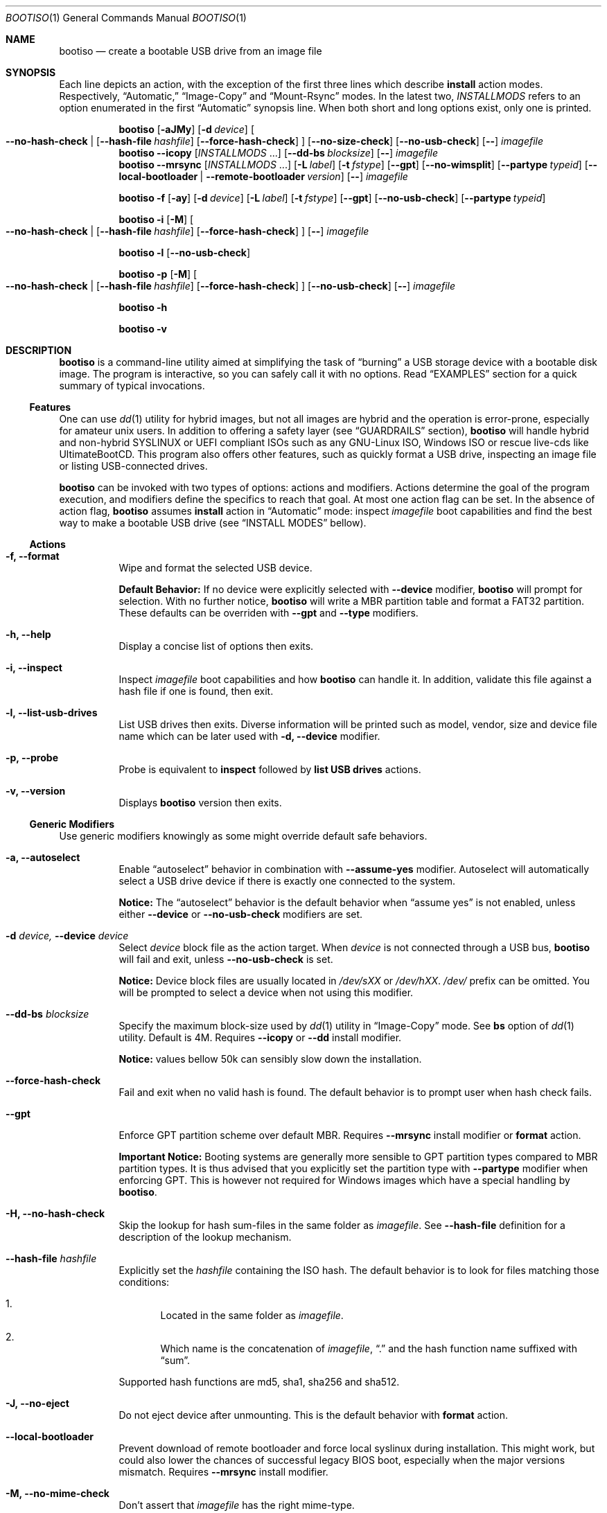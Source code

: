 .\" The following commands are required for all man pages. 
.Dd April 19, 2020
.Dt BOOTISO 1
.Os bootiso 4.0.0-alpha.0
.Sh NAME 
.Nm bootiso 
.Nd create a bootable USB drive from an image file
.
.
.Sh SYNOPSIS 
.\" Install auto action
Each line depicts an action, with the exception of the first three lines
which describe
.Sy install
action modes. Respectively,
.Dq Automatic,
.Dq Image-Copy
and
.Dq Mount-Rsync
modes. In the latest two,
.Ar INSTALLMODS
refers to an option enumerated in the first
.Dq Automatic
synopsis line.
When both short and long options exist, only
one is printed.
.Pp
.Nm bootiso
.Op Fl aJMy
.Op Fl d Ar device
.Oo
.Cm --no-hash-check | 
.Op Cm --hash-file Ar hashfile
.Op Cm --force-hash-check
.Oc
.Op Cm --no-size-check
.Op Cm --no-usb-check
.Op Cm --
.Ar imagefile
.\" Install Image-Copy mode
.Nm bootiso
.Cm --icopy
.Op Ar "INSTALLMODS" No ...
.Op Cm --dd-bs Ar blocksize
.Op Cm --
.Ar imagefile
.\" Install Mount-Rsync mode
.Nm bootiso
.Cm --mrsync
.Op Ar "INSTALLMODS" No ...
.Op Fl L Ar label
.Op Fl t Ar fstype
.Op Cm --gpt
.Op Cm --no-wimsplit
.Op Cm --partype Ar typeid
.Op Cm --local-bootloader | Cm --remote-bootloader Ar version
.Op Cm --
.Ar imagefile
.
.Pp
.\" Format action
.Nm bootiso
.Fl f
.Op Fl ay
.Op Fl d Ar device
.Op Fl L Ar label
.Op Fl t Ar fstype
.Op Cm --gpt
.Op Cm --no-usb-check
.Op Cm --partype Ar typeid
.
.Pp
.\" Inspect action
.Nm bootiso
.Fl i
.Op Fl M
.Oo
.Cm --no-hash-check | 
.Op Cm --hash-file Ar hashfile
.Op Cm --force-hash-check
.Oc
.Op Cm --
.Ar imagefile
.
.Pp
.\" List usb drives action
.Nm bootiso
.Fl l
.Op Cm --no-usb-check
.
.Pp
.\" Probe action
.Nm bootiso
.Fl p
.Op Fl M
.Oo
.Cm --no-hash-check | 
.Op Cm --hash-file Ar hashfile
.Op Cm --force-hash-check
.Oc
.Op Cm --no-usb-check
.Op Cm --
.Ar imagefile
.
.Pp
.\" Help action
.Nm bootiso
.Fl h
.
.Pp
.\" Version action
.Nm bootiso
.Fl v
.
.
.Sh DESCRIPTION
.Nm
is a command-line utility aimed at simplifying the task of 
.Dq burning
a USB storage device with a bootable disk image.
The program is interactive, so you can safely call it with no options. Read
.Sx EXAMPLES
section for a quick summary of typical invocations.
.Ss Features
One can use 
.Xr dd 1
utility for hybrid images, but not all images are
hybrid and the operation is error-prone, especially for amateur unix users. In addition to
offering a safety layer (see
.Sx GUARDRAILS
section),
.Nm
will handle hybrid and non-hybrid SYSLINUX or UEFI compliant ISOs such
as any GNU-Linux ISO, Windows ISO or rescue live-cds like UltimateBootCD.
This program also offers other features, such as quickly format a USB
drive, inspecting an image file or listing USB-connected drives.
.Pp
.Nm
can be invoked with two types of options: actions and
modifiers.
Actions determine the goal of the program execution, and
modifiers define the specifics to reach that goal.
At most one action flag can be set. In the absence
of action flag,
.Nm
assumes
.Sy install
action in
.Dq Automatic
mode: inspect
.Ar imagefile
boot capabilities and find the best way to make a bootable USB drive
(see
.Sx "INSTALL MODES"
bellow).
.
.Ss Actions
.Bl -tag
.It Fl f, Cm --format
Wipe and format the selected USB device.

.Sy Default Behavior:
If no device were
explicitly selected with
.Cm --device
modifier,
.Nm
will prompt for selection. With no further notice,
.Nm
will write a MBR partition table and format a FAT32 partition.
These defaults can be overriden with
.Cm --gpt
and
.Cm --type
modifiers.
.It Fl h, Cm --help
Display a concise list of options then exits.
.It Fl i, Cm --inspect
Inspect
.Ar imagefile
boot capabilities and how
.Nm
can handle it. In addition, validate this file
against a hash file if one is found, then exit.
.It Fl l, Cm --list-usb-drives
List USB drives then exits.
Diverse information will be printed such as model,
vendor, size and device file name which can be later used with
.Fl d, Cm --device
modifier.
.It Fl p, Cm --probe
Probe
is equivalent to
.Sy inspect
followed by 
.Sy list USB drives
actions.
.It Fl v, Cm --version
Displays
.Nm
version then exits.
.El
.Ss Generic Modifiers
Use generic modifiers knowingly as some might override default safe behaviors.
.Bl -tag
.It Fl a, Cm --autoselect
Enable
.Dq autoselect
behavior in combination with 
.Cm --assume-yes
modifier.
Autoselect will automatically select a USB drive device if there is exactly one connected
to the system.
.Pp
.Sy Notice:
The
.Dq autoselect
behavior is the default behavior when
.Dq assume yes
is not enabled, unless either
.Cm --device
or
.Cm --no-usb-check
modifiers are set.
.It Fl d Ar device, Cm --device Ar device
Select
.Ar device
block file as the action target.
When
.Ar device
is not connected through a USB bus,
.Nm
will fail and exit, unless
.Cm --no-usb-check
is set.
.Pp
.Sy Notice:
Device block files are usually located in 
.Pa /dev/sXX
or
.Pa "/dev/hXX".
.Pa /dev/
prefix can be omitted.
You will be prompted to select a device when not using this modifier.
.It Cm --dd-bs Ar blocksize
Specify the maximum block-size used by
.Xr dd 1
utility in
.Dq Image-Copy
mode. See
.Cm bs
option of
.Xr dd 1
utility. Default is 4M. Requires
.Cm --icopy
or
.Cm --dd
install modifier.
.Pp
.Sy Notice:
values bellow 50k can sensibly slow down the installation.
.It Cm --force-hash-check
Fail and exit when no valid hash is found.
The default behavior is to prompt user when hash check
fails.
.It Cm --gpt
Enforce GPT partition scheme over default MBR. Requires
.Cm --mrsync
install modifier or
.Sy format
action.
.Pp
.Sy Important Notice:
Booting systems are generally more sensible to GPT partition types compared to MBR
partition types. It is thus advised that you explicitly set the partition type with
.Cm --partype
modifier when enforcing GPT. This is however not required for Windows images which have
a special handling by
.Nm .
.It Fl H, Cm --no-hash-check
Skip the lookup for hash sum-files in the same folder as
.Ar "imagefile".
See
.Cm --hash-file
definition for a description of the lookup mechanism.
.It Cm --hash-file Ar hashfile
Explicitly set the
.Ar hashfile
containing the ISO hash. The default behavior is to look for files
matching those conditions:
.Bl -enum
.It
Located in the same folder as
.Ar "imagefile".
.It
Which name is the concatenation of
.Ar "imagefile",
.Dq "\&."
and the hash function name suffixed with
.Dq "sum".
.El
.Pp
Supported hash functions are md5, sha1, sha256 and sha512.
.It Fl J, Cm --no-eject
Do not eject device after unmounting.
This is the default behavior with
.Sy format
action.
.It Cm --local-bootloader
Prevent download of remote bootloader and force local syslinux during installation.
This might work, but could also lower the chances of successful legacy BIOS boot, especially
when the major versions mismatch.
Requires
.Cm --mrsync
install modifier.
.It Fl M, Cm --no-mime-check
Don't assert that
.Ar imagefile
has the right mime-type.
.It Cm --no-size-check
Don't assert that selected device size is larger than
.Ar "imagefile".
.It Cm --no-usb-check
Don't assert that selected device is connected through USB bus.
.It Cm --no-wimsplit
Prevent splitting
.Pa /sources/install.wim
file in Windows ISOs. Requires
.Cm --mrsync
install modifier.
.It Cm --partype Ar typeid
Set a specific MBR partition type, or GPT partition type when
.Cm --gpt
modifier is set, not to be confused with the filesystem type in
.Cm --type
modifier. Requires
.Cm --mrsync
install modifier or
.Sy format
action.
.Pp
List available types for GPT or MBR with the following commands:
.Pp
.D1 Sy sfdisk Cm --list-types --label No gpt
.D1 Sy sfdisk Cm --list-types --label No mbr
.It Cm --remote-bootloader Ar version
Force download of
.Xr syslinux
remote bootloader at version
.Ar "version".
Version must follow the pattern MAJOR.MINOR.
Examples: 4.10, 6.04.
That will only work with x64 system architecture.
Requires
.Cm --mrsync
install modifier.
.
.It Fl t Ar "fstype", Cm --type Ar fstype
Format to
.Ar fstype
instead of default FAT32 (vfat).
Supported types: vfat, exfat, ntfs, ext2, ext3, ext4, and f2fs.
Requires
.Cm --mrsync
install modifier or
.Sy format
action.
.Pp
.Sy Important Notice:
usage with
.Sy install
action is discouraged: it will be rejected in
.Dq Automatic
and
.Dq Image-Copy
modes, and could prevent UEFI boot in
.Dq Mount-Rsync
mode since the UEFI standard mandates a FAT32 partition.
.It Fl L Ar "label", Cm --label Ar label
Set partition label as
.Ar label
instead of inferring. 
.Nm
will cut labels which
are too long regarding the selected filesystem limitations.
Requires
.Cm --mrsync
install modifier or
.Sy format
action.
.Pp
.Sy Note:
It cannot work in
.Dq Image-Copy
install mode.
.It Fl y, Cm --assume-yes
Don't prompt for confirmation before erasing and partitioning USB
device.
.It Cm --
Posix end of options.
.Nm
will not process any option after this flag
and treat the upcoming item as
.Ar "imagefile".
.El
.
.Ss Install mode modifiers
These modifiers only apply to default
.Sy install
action (see
.Sx "INSTALL MODES"
bellow).
.Bl -tag
.It Cm "--icopy", Cm --dd
Assert
.Dq Image-Copy
mode and enable specific options for this mode.
.Nm
will fail if the
.Ar imagefile
is not hybrid.
.It Cm --mrsync
Assert
.Dq Mount-Rsync
mode and enable specific options for this mode.
.Nm
will fail if the
.Ar imagefile
is not an ISO 9660 filesystem.
.El
.
.
.Sh INSTALL MODES
.Pp
.Nm
has three operating modes for
.Sy install 
action. When you assert a specific mode, it allows you to provide advanced options for this mode.
.Bl -tag
.It Em Automatic
In the default 
.Dq Automatic
mode,
.Nm
will inspect
.Ar imagefile
and choose the best strategy to end up with a
bootable USB stick. These strategies are described in the bellow two modes.
Invoke
.Cm --inspect
action flag to print identified boot capabilities and the compatible strategy.
.It Em Image-Copy
In 
.Dq Image-Copy
mode enforceable with 
.Cm --icopy
install modifier,
.Nm
uses
.Xr dd 1
utility to make a raw copy of
.Ar "imagefile".
This is perfectly appropriate when the image file contains a builtin boot capability.
It requires to have a partition table, which can be directly copied to the target device
along with the data partitions. ISOs with this feature are called
.Dq "hybrid",
and a vast majority of GNU-Linux images are shipped that way. See 
.Xr isohybrid 1
for more information on this topic.
.It Em Mount-Rsync
In
.Dq Mount-Rsync
mode enforceable with
.Cm --mrsync
install modifier,
.Nm
creates a MBR partition table and format one partition in the USB drive and copy files
from mounted ISO. The behavior will change depending on the presence of special files to
identify wether legacy BIOS boot or UEFI boot should be preferred.
.Nm
will check conditions to figure out which ones to choose:
.Bl -enum
.It
If 
.Pa /efi/boot/*
boot files exist, choose UEFI boot and FAT32 filesystem mandated by
the standard. In which case, if a Windows
.Pa /sources/install.wim
file is found, 
.Xr wimlib-imagex 1
will be used to circumvent FAT32 filesystem size limitations.
You can prevent this behavior with 
.Cm --no-wimsplit
modifier flag.
.It
If  
.Xr syslinux 1
configuration files are found, it will install the
.Xr syslinux
bootloader to allow legacy BIOS boot and select MBR partition table.
When the local version of
.Xr syslinux
doesn't match ISO version, it will attempt to download the
closest version available in
.UR https://www.kernel.org
https://www.kernel.org
.UE
unless
.Cm --local-bootloader
flag is set.
When invoked with
.Cm --remote-bootloader Ar version
modifier,
.Nm
will ignore local version check and forces download of the
kernel.org version at
.Ar "version".
.It
If none of the above conditions are met,
.Nm
will fail and exit.
.El
.El
.
.
.Sh GUARDRAILS
.Nm
performs a set of tests with user safety and confidence in mind:
.Bl -bullet
.It
Checks
.Ar imagefile
hash sum against a hash file if one found. Supported hash algorithms
are md5, sha1, sha256 and sha512.
.It
Checks 
.Ar imagefile
mime-type with 
.Xr file 1
utility.
.It
Asserts selected device is connected through USB preventing system damages and exit
if it doesn't, with
.Xr udevadm 8
utility.
.It
Asserts that selected item is not a partition and exit if it doesn't, with
.Xr lsblk 8 .
.It
Asserts that selected image is not larger than selected device.
.It
Prompts for confirmation before erasing and paritioning USB device.
.El
.
.
.Sh ENVIRONMENT
.Bl -tag
.It Ev BOOTISO_IMAGES_COMPLETIONS_PATH
This variable is interpreted by shell completion scripts as a path pointing to a directory
to look up for image and hashsum files and suggest those files when no files are matched in current working directory.
When not set, either
.Ev XDG_DOWNLOAD_DIR
if defined or
.Pa ~/Downloads
otherwise are used instead. See
.Xr xdg-user-dir 1 .
.It Ev BOOTISO_SYSLINUX_LIB_ROOT
Used in
.Dq Mount-Rsync
mode when
.Ar imagefile
has syslinux boot capability. In which case,
.Nm
will need to install a MBR boot program which it needs to locate.
This variable sets syslinux assets root, from which MBR program file will be searched.
Defaults to
.Pa /usr/lib/syslinux .
.El
.
.
.Sh EXIT STATUS
The
.Nm
utility exits 0 on success, >0 on error. Error exit status < 64 depict
unfavorable conditions external to the program such as a missing file.
On the other hand, exit status superior or equal to 64 depict an execution failure.
.
.Bl -tag
.It Sy 0
Success.
.It Sy 1
Assertion failed: a safety check has not passed. See
.Sx "GUARDRAILS".
.It Sy 2
Synopsis noncompliance: program invocation does not match any known combination of options and operands.
.It Sy 3
Missing boot capabilities:
.Ar imagefile
does not have boot capabilities
.Nm
knows of.
.It Sy 4
Missing file: a file provided as option argument or operand does not exist.
.It Sy 5
Bad file: a file provided as option argument or operand exist, but is not of the expected format.
.It Sy 6
Missing device: a device provided as option argument does not exist.
.It Sy 7
Bad device: a device provided as option argument exists in filesystem, but is not a device node.
.It Sy 8
No device: there are no drives matching criterion.
.It Sy 9
Missing dependency:
.Nm
is missing a program.
.It Sy 10
Host unreachable: an operation involving network access could not be performed with host.
.It Sy 11
User aborted: the action was cancelled by user.
.It Sy 12
Missing privilege: you need to run this command as root.
.It Sy 64
Internal I/O error.
.It Sy 65
Internal state error.
.It Sy 66
Internal third party error.
.El
.
.
.Sh EXAMPLES
.Bl -tag
.It Sy Probe
To have a quick feedback, probe around to check
.Nm
capabilities with given
.Dq file.iso
and list USB drives candidates:
.Pp
.D1 Nm Fl p No file.iso
.Pp
Alternatively, you can use
.Fl i
action flag to solely inspect
.Dq file.iso
or
.Fl l
action flag to solely list USB drives.
.It Sy Install
With the default
.Sy install
action in
.Dq Automatic
mode, give 
.Dq file.iso
as sole argument and you'll be prompted to select from available USB drives.
If there is only one USB device connected,
.Nm
will automatically select it:
.Pp
.D1 Nm No file.iso
.Pp
You can also explicitly set the target USB device:
.Pp
.D1 Nm Fl d No /dev/sde file.iso
.Pp
Avoid being prompted before writting to USB drive and autoselect device when there is
exactly one connected:
.Pp
.D1 Nm Fl ay No file.iso
.It Sy Format
Format the USB drive to NTFS and label it 
.Dq "SONY JOE".
Be careful with the label name, which size and character set is limited by the
target filesystem:
.Pp
.D1 Nm Fl ft No ntfs Fl L No 'SONY JOE'
.El
.Sh TROUBLESHOOTING
.Bl -bullet
.It
If legacy BIOS boot doesn't work, be advised that
UEFI-compliant boot systems have a Compatibility Support Module (CSM) option to enable legacy BIOS boot.
.It
Remote
.Xr syslinux
booloader feature only work in x64 systems.
.It
If the
.Ar imagefile
has UEFI support and the boot fails on a UEFI-compatible machine, one can try different partition types with
.Cm --partype
modifier, because some systems will assume specific types and refuse to load data otherwise.
This is especially prevalent with GPT partition tables.
.El
.
.
.Sh COPYRIGHT
Copyright Jules Sam. Randolph.
License MIT
.UR https://opensource.org/licenses/MIT
\%https://opensource.org/licenses/MIT
.ER
.BR
This is free software: you are free to change and redistribute it.  There is NO WARRANTY, to the extent permitted by law.
.Sh SEE ALSO
.\" Should be sorted by section and alphabetically
.Xr dd 1 ,
.Xr isohybrid 1 ,
.Xr syslinux 1 ,
.Xr wimlib-imagex 1
.
.
.Sh COMPATIBILITY
.Nm
should work with any terminal emulator and the linux console. More specifically, the output device should
support the following features:
.Bl -bullet
.It
ASCII character set.
.It
ECMA-48 SGR sequences to feature color, bold and underline
text attributes as documented in
.Xr console_codes "4".
.El
.
.
.Sh STANDARDS
.Nm
is compliant with
.St "-p1003.1-2008",
Ch. 12,
.Dq "Utility Conventions".
.
.
.\" .Sh HISTORY
.Sh AUTHORS
.An "Jules Sam. Randolph" Aq "jules.sam.randolph@gmail.com"
.
.
.\" .Sh BUGS
